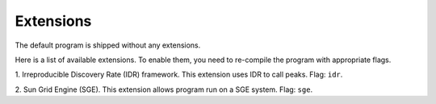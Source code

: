 Extensions
===========

The default program is shipped without any extensions.

Here is a list of available extensions. To enable them, you need to re-compile
the program with appropriate flags.

1. Irreproducible Discovery Rate (IDR) framework. This extension uses IDR to call
peaks. Flag: ``idr``.

2. Sun Grid Engine (SGE). This extension allows program run on a SGE system.
Flag: ``sge``.
